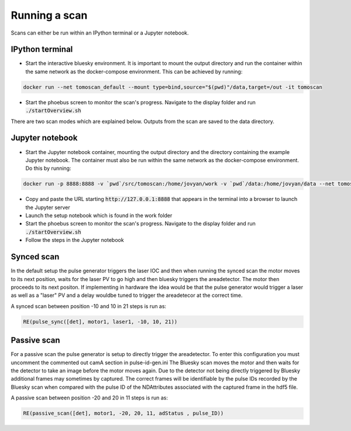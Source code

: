 Running a scan
==================
Scans can either be run within an IPython terminal or a Jupyter notebook.

IPython terminal
----------------

* Start the interactive bluesky environment. It is important to mount the output directory and run the container within the same network as the docker-compose environment. This can be achieved by running:

.. code-block:: bash

    docker run --net tomoscan_default --mount type=bind,source="$(pwd)"/data,target=/out -it tomoscan

* Start the phoebus screen to monitor the scan's progress. Navigate to the display folder and run :code:`./startOverview.sh`

There are two scan modes which are explained below. Outputs from the scan are saved to the data directory.

Jupyter notebook
-----------------

* Start the Jupyter notebook container, mounting the output directory and the directory containing the example Jupyter notebook. The container must also be run within the same network as the docker-compose environment. Do this by running:

.. code-block:: bash

    docker run -p 8888:8888 -v `pwd`/src/tomoscan:/home/jovyan/work -v `pwd`/data:/home/jovyan/data --net tomoscan_default tomoscan_jupyter

* Copy and paste the URL starting :code:`http://127.0.0.1:8888` that appears in the terminal into a browser to launch the Jupyter server
* Launch the setup notebook which is found in the work folder
* Start the phoebus screen to monitor the scan's progress. Navigate to the display folder and run :code:`./startOverview.sh`
* Follow the steps in the Jupyter notebook


Synced scan
-------------
In the default setup the pulse generator triggers the laser IOC and then when running the synced scan the motor moves to its next position, waits for the laser PV to
go high and then bluesky triggers the areadetector. The motor then proceeds to its next positon. If implementing in hardware the idea would be that the pulse generator would trigger a laser as well as a "laser" PV and a delay wouldbe tuned to trigger the areadetecor at the correct time.

A synced scan between position -10 and 10 in 21 steps is run as:

.. code-block:: python

    RE(pulse_sync([det], motor1, laser1, -10, 10, 21))

Passive scan
-------------
For a passive scan the pulse generator is setup to directly trigger the areadetector. To enter this configuration you must uncomment the commented out camA section in pulse-id-gen.ini 
The Bluesky scan moves the motor and then waits for the detector to take an image before the motor moves again. Due to the detector not being directly triggered by Bluesky additional frames may sometimes by captured. The correct frames will be identifiable by the pulse IDs recorded by the Bluesky scan when compared with the pulse ID of the NDAttributes associated with the captured frame in the hdf5 file. 

A passive scan between position -20 and 20 in 11 steps is run as:

.. code-block:: python

    RE(passive_scan([det], motor1, -20, 20, 11, adStatus , pulse_ID))
